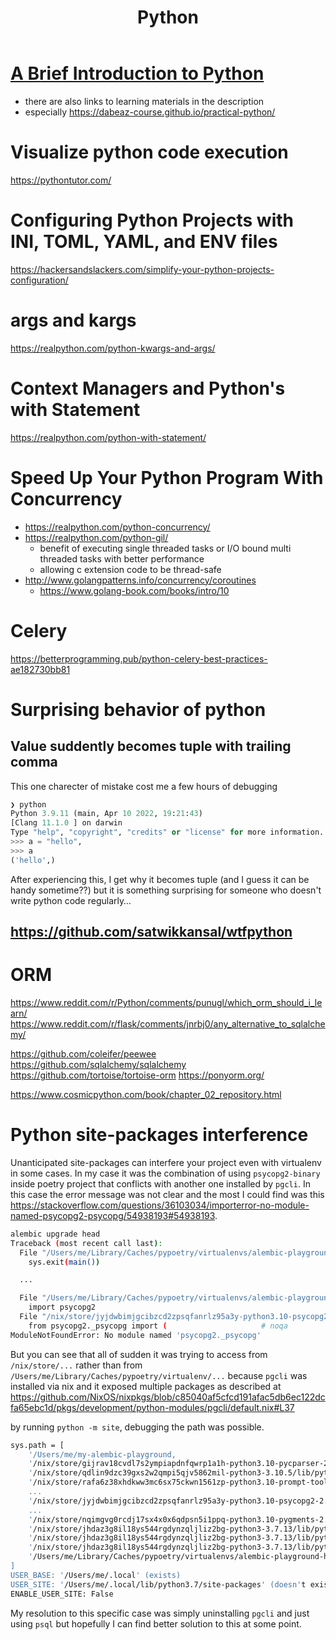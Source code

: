 #+title: Python

* [[https://www.youtube.com/watch?v=Jbp4l_7kYxE&t=148s][A Brief Introduction to Python]]
- there are also links to learning materials in the description
- especially https://dabeaz-course.github.io/practical-python/

* Visualize python code execution
https://pythontutor.com/

* Configuring Python Projects with INI, TOML, YAML, and ENV files
https://hackersandslackers.com/simplify-your-python-projects-configuration/

* args and kargs
https://realpython.com/python-kwargs-and-args/

* Context Managers and Python's with Statement
https://realpython.com/python-with-statement/

* Speed Up Your Python Program With Concurrency
- https://realpython.com/python-concurrency/
- https://realpython.com/python-gil/
  - benefit of executing single threaded tasks or I/O bound multi threaded tasks with better performance
  - allowing c extension code to be thread-safe
- http://www.golangpatterns.info/concurrency/coroutines
  -  https://www.golang-book.com/books/intro/10

* Celery
https://betterprogramming.pub/python-celery-best-practices-ae182730bb81

* Surprising behavior of python

** Value suddently becomes tuple with trailing comma
This one charecter of mistake cost me a few hours of debugging

#+begin_src python
❯ python
Python 3.9.11 (main, Apr 10 2022, 19:21:43)
[Clang 11.1.0 ] on darwin
Type "help", "copyright", "credits" or "license" for more information.
>>> a = "hello",
>>> a
('hello',)
#+end_src

After experiencing this, I get why it becomes tuple (and I guess it can be handy sometime??) but it is something surprising for someone who doesn't write python code regularly...

** https://github.com/satwikkansal/wtfpython

* ORM
https://www.reddit.com/r/Python/comments/punugl/which_orm_should_i_learn/
https://www.reddit.com/r/flask/comments/jnrbj0/any_alternative_to_sqlalchemy/

https://github.com/coleifer/peewee
https://github.com/sqlalchemy/sqlalchemy
https://github.com/tortoise/tortoise-orm
https://ponyorm.org/

https://www.cosmicpython.com/book/chapter_02_repository.html

* Python site-packages interference

Unanticipated site-packages can interfere your project even with virtualenv in some cases.
In my case it was the combination of using =psycopg2-binary= inside poetry project that conflicts with another one installed by =pgcli=.
In this case the error message was not clear and the most I could find was this https://stackoverflow.com/questions/36103034/importerror-no-module-named-psycopg2-psycopg/54938193#54938193.

#+begin_src bash
alembic upgrade head
Traceback (most recent call last):
  File "/Users/me/Library/Caches/pypoetry/virtualenvs/alembic-playground-hJMT3Y3B-py3.7/bin/alembic", line 8, in <module>
    sys.exit(main())

  ...

  File "/Users/me/Library/Caches/pypoetry/virtualenvs/alembic-playground-hJMT3Y3B-py3.7/lib/python3.7/site-packages/sqlalchemy/dialects/postgresql/psycopg2.py", line 553, in dbapi
    import psycopg2
  File "/nix/store/jyjdwbimjgcibzcd2zpsqfanrlz95a3y-python3.10-psycopg2-2.9.3/lib/python3.10/site-packages/psycopg2/__init__.py", line 51, in <module>
    from psycopg2._psycopg import (                     # noqa
ModuleNotFoundError: No module named 'psycopg2._psycopg'
#+end_src

But you can see that all of sudden it was trying to access from =/nix/store/...= rather than from =/Users/me/Library/Caches/pypoetry/virtualenv/...= because =pgcli= was installed via nix and it exposed multiple packages as described at https://github.com/NixOS/nixpkgs/blob/c85040af5cfcd191afac5db6ec122dcfa65ebc1d/pkgs/development/python-modules/pgcli/default.nix#L37

by running =python -m site=, debugging the path was possible.

#+begin_src bash
sys.path = [
    '/Users/me/my-alembic-playground,
    '/nix/store/gijrav18cvdl7s2ympiapdnfqwrp1a1h-python3.10-pycparser-2.21/lib/python3.10/site-packages',
    '/nix/store/qdlin9dzc39gxs2w2qmpi5qjv5862mil-python3-3.10.5/lib/python3.10/site-packages',
    '/nix/store/rafa6z38xhdkww3mc6sx75ckwn1561zp-python3.10-prompt-toolkit-3.0.28/lib/python3.10/site-packages',
    ...
    '/nix/store/jyjdwbimjgcibzcd2zpsqfanrlz95a3y-python3.10-psycopg2-2.9.3/lib/python3.10/site-packages',
    ...
    '/nix/store/nqimgvg0rcdj17sx4x0x6qdpsn5i1ppq-python3.10-pygments-2.12.0/lib/python3.10/site-packages',
    '/nix/store/jhdaz3g8il18ys544rgdynzqljliz2bg-python3-3.7.13/lib/python37.zip',
    '/nix/store/jhdaz3g8il18ys544rgdynzqljliz2bg-python3-3.7.13/lib/python3.7',
    '/nix/store/jhdaz3g8il18ys544rgdynzqljliz2bg-python3-3.7.13/lib/python3.7/lib-dynload',
    '/Users/me/Library/Caches/pypoetry/virtualenvs/alembic-playground-hJMT3Y3B-py3.7/lib/python3.7/site-packages',
]
USER_BASE: '/Users/me/.local' (exists)
USER_SITE: '/Users/me/.local/lib/python3.7/site-packages' (doesn't exist)
ENABLE_USER_SITE: False
#+end_src

My resolution to this specific case was simply uninstalling =pgcli= and just using =psql= but hopefully I can find better solution to this at some point.
